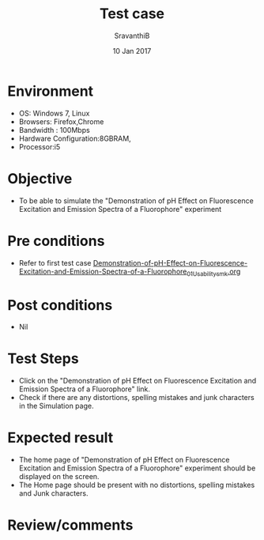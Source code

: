 #+Title: Test case
#+Date: 10 Jan 2017
#+Author: SravanthiB

* Environment

  +  OS: Windows 7, Linux
  +  Browsers: Firefox,Chrome
  +  Bandwidth : 100Mbps
  +  Hardware Configuration:8GBRAM,
  +  Processor:i5

* Objective

   + To be able to simulate the "Demonstration of pH Effect on Fluorescence Excitation and Emission Spectra of a Fluorophore" experiment
     
* Pre conditions

  +  Refer to first test case [[https://github.com/Virtual-Labs/molecular-florescence-spectroscopy-responsive-lab-iiith/blob/master/test-cases/integration_test-cases/Demonstration-of-pH-Effect-on-Fluorescence-Excitation-and-Emission-Spectra-of-a-Fluorophore/Demonstration-of-pH-Effect-on-Fluorescence-Excitation-and-Emission-Spectra-of-a-Fluorophore_01_Usability_smk.org][Demonstration-of-pH-Effect-on-Fluorescence-Excitation-and-Emission-Spectra-of-a-Fluorophore_01_Usability_smk.org]]

* Post conditions

  +  Nil
     
* Test Steps

  +  Click on the "Demonstration of pH Effect on Fluorescence Excitation and Emission Spectra of a Fluorophore" link.
  +  Check if there are any distortions, spelling mistakes and junk
     characters in the Simulation page.

* Expected result

  + The home page of "Demonstration of pH Effect on Fluorescence Excitation and Emission Spectra of a Fluorophore" experiment should be displayed on the screen.
  + The Home page should be present with no distortions, spelling mistakes and Junk characters.

* Review/comments
